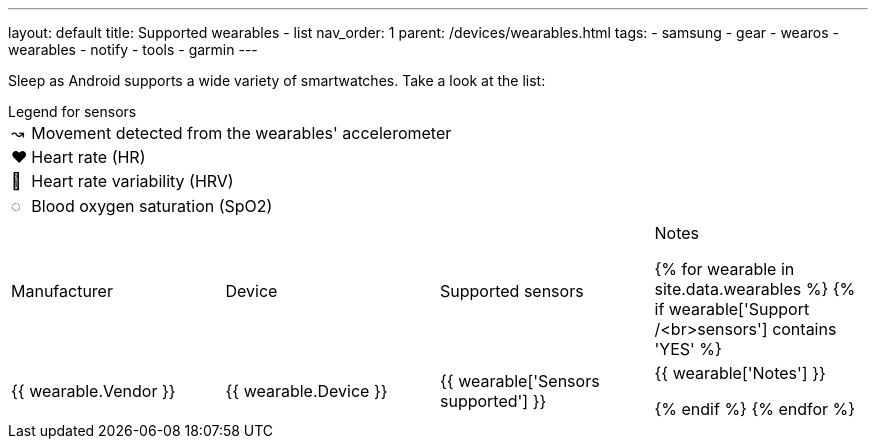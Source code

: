 ---
layout: default
title: Supported wearables - list
nav_order: 1
parent: /devices/wearables.html
tags:
- samsung
- gear
- wearos
- wearables
- notify
- tools
- garmin
---

Sleep as Android supports a wide variety of smartwatches. Take a look at the list:

.Legend for sensors

[horizontal]
↝:: Movement detected from the wearables' accelerometer
❤:: Heart rate (HR)
💟:: Heart rate variability (HRV)
◌:: Blood oxygen saturation (SpO2)


|===
|Manufacturer |Device |Supported sensors |Notes


{% for wearable in site.data.wearables %}
{% if wearable['Support /<br>sensors'] contains 'YES' %}

| +++ {{ wearable.Vendor }} +++
| +++ {{ wearable.Device }} +++
| +++ {{ wearable['Sensors supported'] }} +++
| +++ {{ wearable['Notes'] }} +++

  {% endif %}
{% endfor %}

|===

